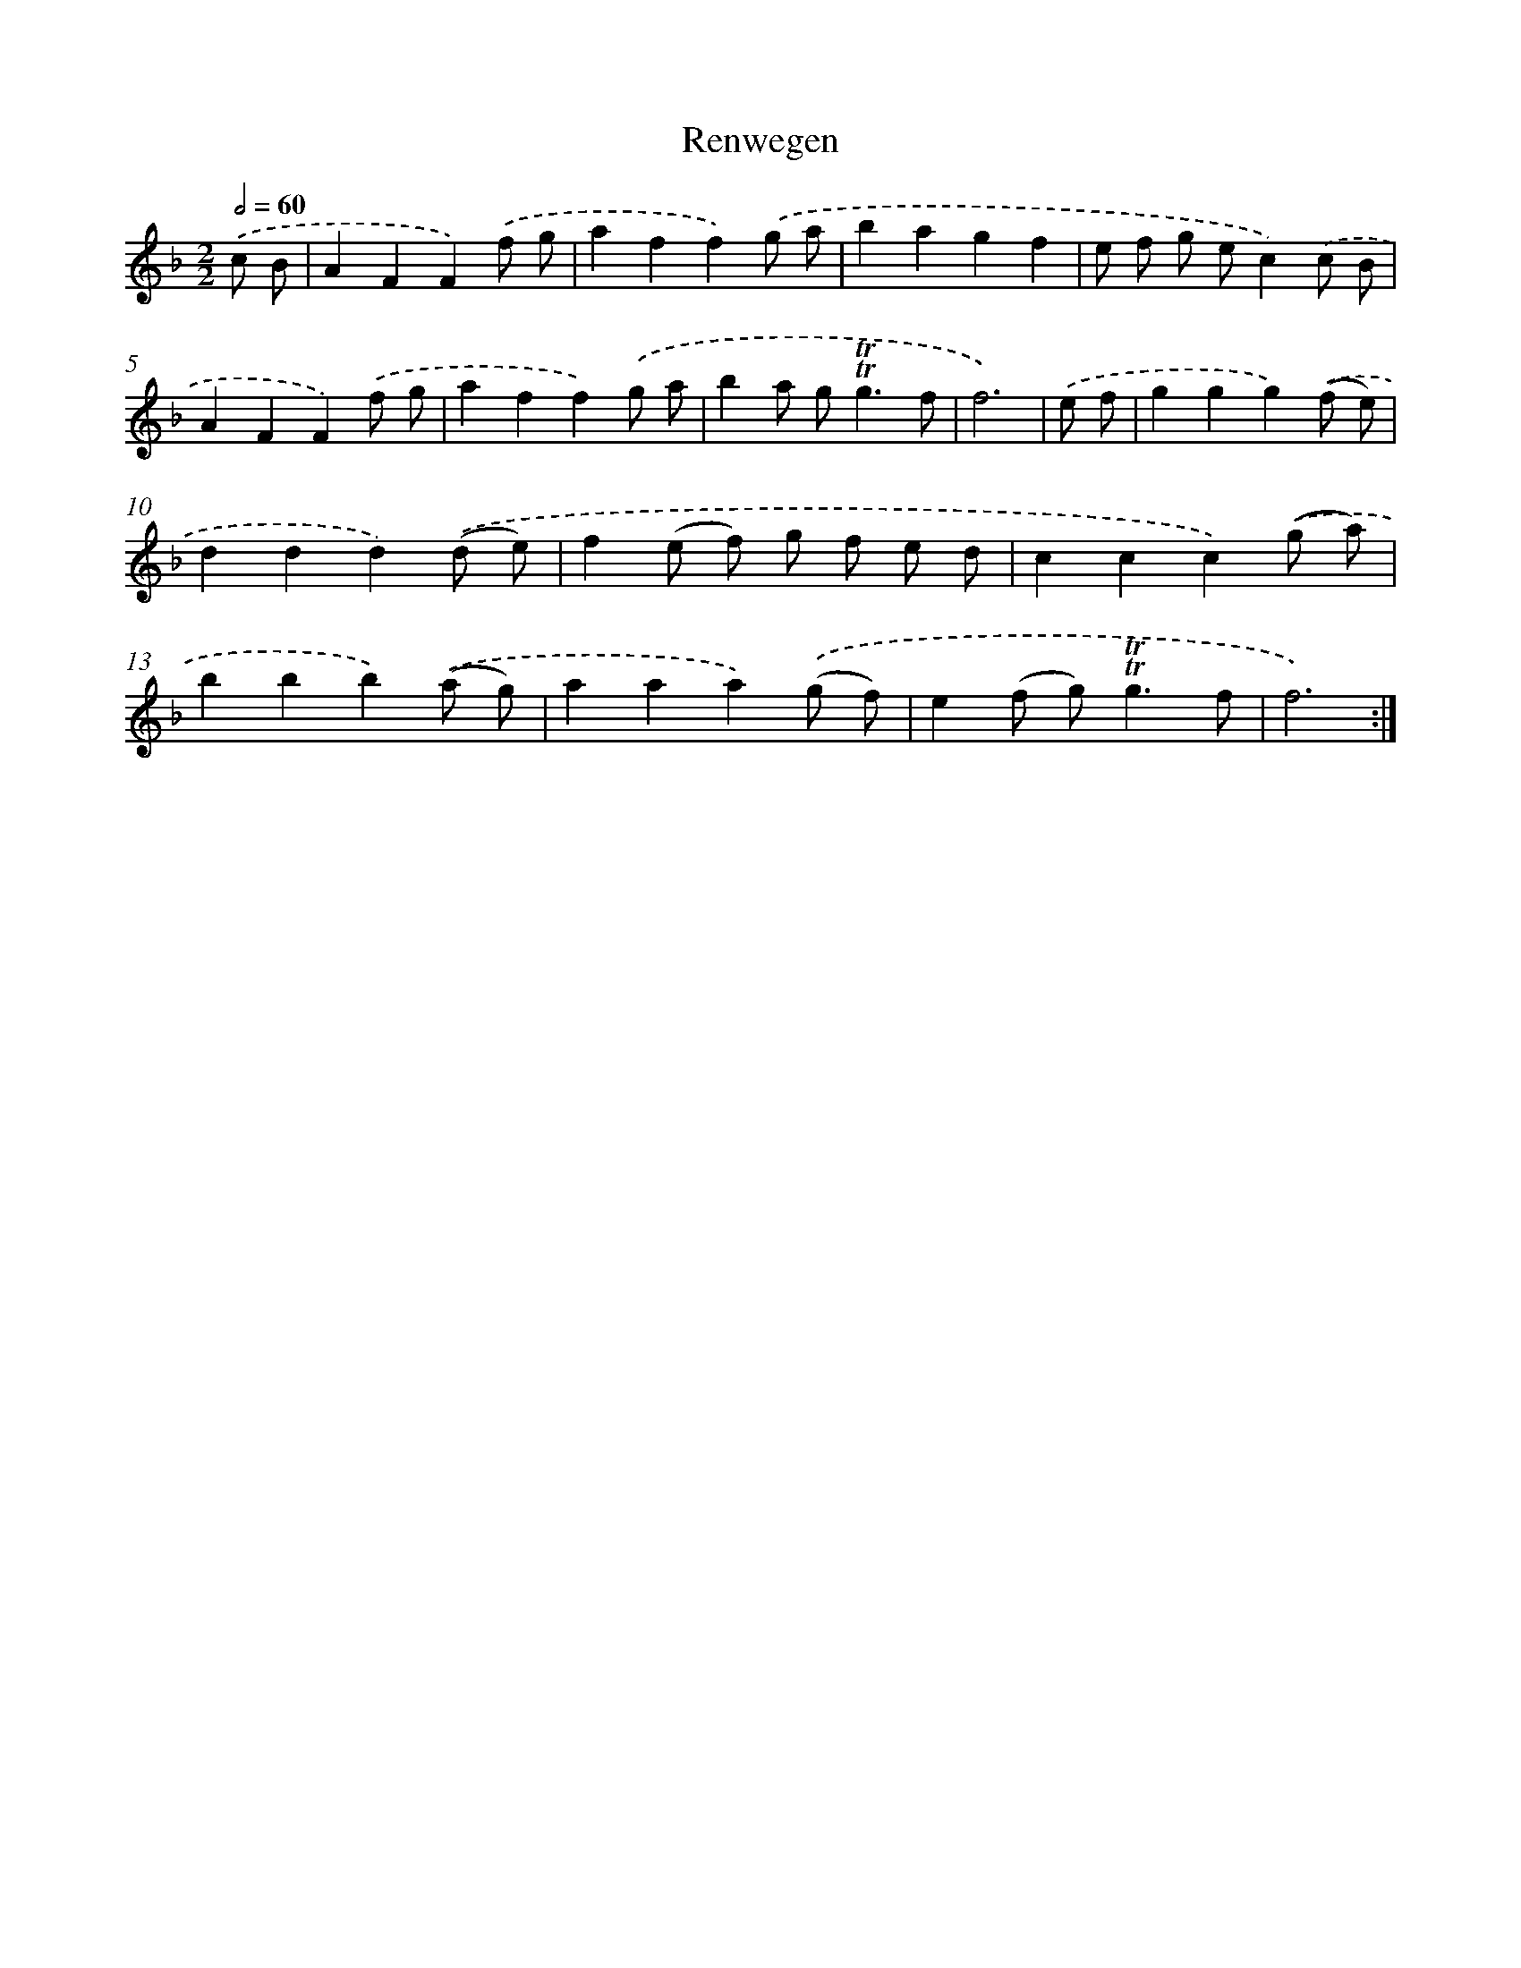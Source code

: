X: 12574
T: Renwegen
%%abc-version 2.0
%%abcx-abcm2ps-target-version 5.9.1 (29 Sep 2008)
%%abc-creator hum2abc beta
%%abcx-conversion-date 2018/11/01 14:37:26
%%humdrum-veritas 152894716
%%humdrum-veritas-data 347572272
%%continueall 1
%%barnumbers 0
L: 1/8
M: 2/2
Q: 1/2=60
K: F clef=treble
.('c B [I:setbarnb 1]|
A2F2F2).('f g |
a2f2f2).('g a |
b2a2g2f2 |
e f g ec2).('c B |
A2F2F2).('f g |
a2f2f2).('g a |
b2a g2<!trill!!trill!g2f |
f6) |
.('e f [I:setbarnb 9]|
g2g2g2).('(f e) |
d2d2d2).('(d e) |
f2(e f) g f e d |
c2c2c2).('(g a) |
b2b2b2).('(a g) |
a2a2a2).('(g f) |
e2(f g2<)!trill!!trill!g2f |
f6) :|]

